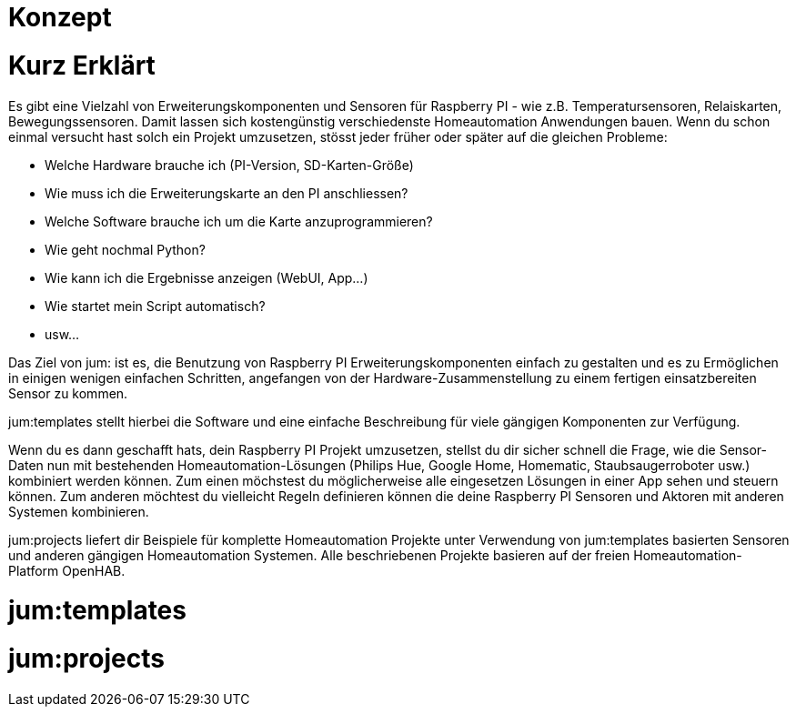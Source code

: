 Konzept
=======

= Kurz Erklärt

Es gibt eine Vielzahl von Erweiterungskomponenten und Sensoren für Raspberry PI - wie z.B. Temperatursensoren, Relaiskarten, Bewegungssensoren. Damit lassen sich kostengünstig verschiedenste Homeautomation Anwendungen bauen. Wenn du schon einmal versucht hast solch ein Projekt umzusetzen, stösst jeder früher oder später auf die gleichen Probleme:

    * Welche Hardware brauche ich (PI-Version, SD-Karten-Größe)
    * Wie muss ich die Erweiterungskarte an den PI anschliessen?
    * Welche Software brauche ich um die Karte anzuprogrammieren?
    * Wie geht nochmal Python?
    * Wie kann ich die Ergebnisse anzeigen (WebUI, App...)
    * Wie startet mein Script automatisch?
    * usw...

Das Ziel von jum: ist es, die Benutzung von Raspberry PI Erweiterungskomponenten einfach zu gestalten und es zu Ermöglichen in einigen wenigen einfachen Schritten, angefangen von der Hardware-Zusammenstellung zu einem fertigen einsatzbereiten Sensor zu kommen.

jum:templates stellt hierbei die Software und eine einfache Beschreibung für viele gängigen Komponenten zur Verfügung. 

Wenn du es dann geschafft hats, dein Raspberry PI Projekt umzusetzen, stellst du dir sicher schnell die Frage, wie die Sensor-Daten nun mit bestehenden Homeautomation-Lösungen (Philips Hue, Google Home, Homematic, Staubsaugerroboter usw.) kombiniert werden können. Zum einen möchstest du möglicherweise alle eingesetzen Lösungen in einer App sehen und steuern können. Zum anderen möchtest du vielleicht Regeln definieren können die deine Raspberry PI Sensoren und Aktoren mit anderen Systemen kombinieren. 

jum:projects liefert dir Beispiele für komplette Homeautomation Projekte unter Verwendung von jum:templates basierten Sensoren und anderen gängigen Homeautomation Systemen. Alle beschriebenen Projekte basieren auf der freien Homeautomation-Platform OpenHAB.

= jum:templates

= jum:projects
